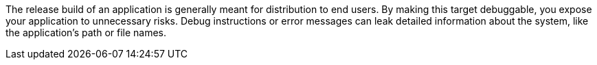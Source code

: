 The release build of an application is generally meant for distribution to end users. By making this target debuggable, you expose your application to unnecessary risks. Debug instructions or error messages can leak detailed information about the system, like the application’s path or file names.
